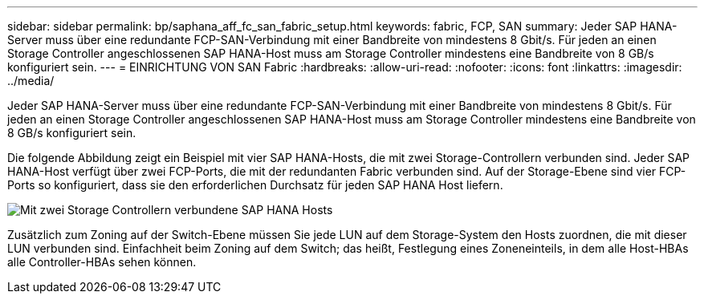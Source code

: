 ---
sidebar: sidebar 
permalink: bp/saphana_aff_fc_san_fabric_setup.html 
keywords: fabric, FCP, SAN 
summary: Jeder SAP HANA-Server muss über eine redundante FCP-SAN-Verbindung mit einer Bandbreite von mindestens 8 Gbit/s. Für jeden an einen Storage Controller angeschlossenen SAP HANA-Host muss am Storage Controller mindestens eine Bandbreite von 8 GB/s konfiguriert sein. 
---
= EINRICHTUNG VON SAN Fabric
:hardbreaks:
:allow-uri-read: 
:nofooter: 
:icons: font
:linkattrs: 
:imagesdir: ../media/


[role="lead"]
Jeder SAP HANA-Server muss über eine redundante FCP-SAN-Verbindung mit einer Bandbreite von mindestens 8 Gbit/s. Für jeden an einen Storage Controller angeschlossenen SAP HANA-Host muss am Storage Controller mindestens eine Bandbreite von 8 GB/s konfiguriert sein.

Die folgende Abbildung zeigt ein Beispiel mit vier SAP HANA-Hosts, die mit zwei Storage-Controllern verbunden sind. Jeder SAP HANA-Host verfügt über zwei FCP-Ports, die mit der redundanten Fabric verbunden sind. Auf der Storage-Ebene sind vier FCP-Ports so konfiguriert, dass sie den erforderlichen Durchsatz für jeden SAP HANA Host liefern.

image:saphana_aff_fc_image9a.png["Mit zwei Storage Controllern verbundene SAP HANA Hosts"]

Zusätzlich zum Zoning auf der Switch-Ebene müssen Sie jede LUN auf dem Storage-System den Hosts zuordnen, die mit dieser LUN verbunden sind. Einfachheit beim Zoning auf dem Switch; das heißt, Festlegung eines Zoneneinteils, in dem alle Host-HBAs alle Controller-HBAs sehen können.
